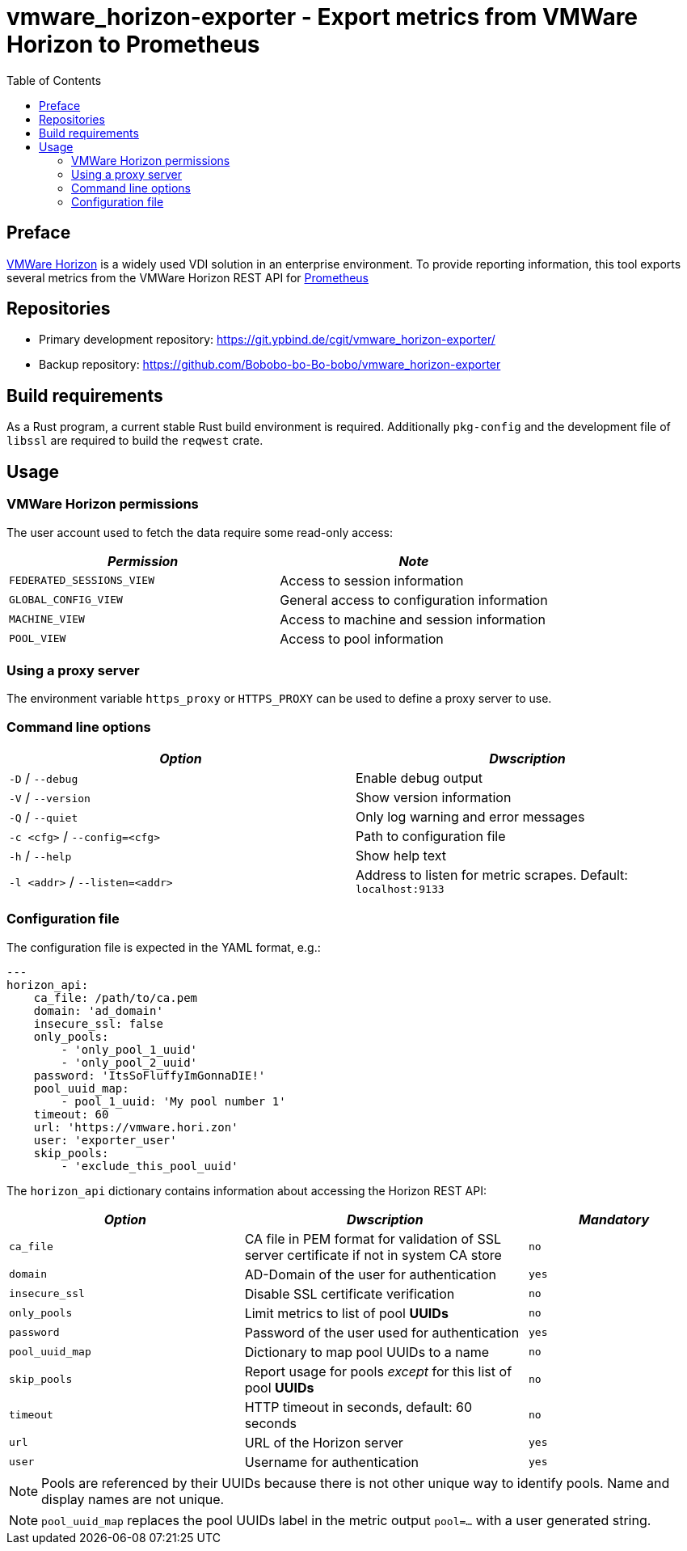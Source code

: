 = vmware_horizon-exporter - Export metrics from VMWare Horizon to Prometheus
:source-highlighter: rouge
:rouge-style: gruvbox
:stylesheet: asciidoc.css
:toc: left

== Preface

https://www.vmware.com/products/horizon.html[VMWare Horizon^] is a widely used VDI solution in an enterprise environment.
To provide reporting information, this tool exports several metrics from the VMWare Horizon REST API for https://prometheus.io[Prometheus^]

== Repositories

* Primary development repository: https://git.ypbind.de/cgit/vmware_horizon-exporter/
* Backup repository: https://github.com/Bobobo-bo-Bo-bobo/vmware_horizon-exporter

== Build requirements

As a Rust program, a current stable Rust build environment is required. Additionally `pkg-config` and the development file of `libssl` are required to build the `reqwest` crate.

== Usage
=== VMWare Horizon permissions

The user account used to fetch the data require some read-only access:

[cols="<,<",options="header",]
|===
|_Permission_ |_Note_
|`FEDERATED_SESSIONS_VIEW` |Access to session information
|`GLOBAL_CONFIG_VIEW` |General access to configuration information
|`MACHINE_VIEW` |Access to machine and session information
|`POOL_VIEW` |Access to pool information
|===

=== Using a proxy server
The environment variable `https_proxy` or `HTTPS_PROXY` can be used to define a proxy server to use.

=== Command line options

[cols="<,<",options="header",]
|===
|_Option_ |_Dwscription_
|`-D` / `--debug` |Enable debug output
|`-V` / `--version` |Show version information
|`-Q` / `--quiet` |Only log warning and error messages
|`-c <cfg>` / `--config=<cfg>` |Path to configuration file
|`-h` / `--help` |Show help text
|`-l <addr>` / `--listen=<addr>` |Address to listen for metric scrapes. Default: `localhost:9133`
|===

=== Configuration file
The configuration file is expected in the YAML format, e.g.:

[source,yaml]
----
---
horizon_api:
    ca_file: /path/to/ca.pem
    domain: 'ad_domain'
    insecure_ssl: false
    only_pools:
        - 'only_pool_1_uuid'
        - 'only_pool_2_uuid'
    password: 'ItsSoFluffyImGonnaDIE!'
    pool_uuid_map:
        - pool_1_uuid: 'My pool number 1'
    timeout: 60
    url: 'https://vmware.hori.zon'
    user: 'exporter_user'
    skip_pools:
        - 'exclude_this_pool_uuid'
----

The `horizon_api` dictionary contains information about accessing the Horizon REST API:

[width="100%",cols="<34%,<41%,<25%",options="header",]
|===
|_Option_ |_Dwscription_ |_Mandatory_ 
|`ca_file` |CA file in PEM format for validation of SSL server certificate if not in system CA store |`no`
|`domain` |AD-Domain of the user for authentication |`yes`
|`insecure_ssl` |Disable SSL certificate verification |`no`
|`only_pools` |Limit metrics to list of pool *UUIDs* |`no`
|`password` |Password of the user used for authentication |`yes`
|`pool_uuid_map` |Dictionary to map pool UUIDs to a name |`no`
|`skip_pools` |Report usage for pools _except_ for this list of pool *UUIDs* |`no`
|`timeout` |HTTP timeout in seconds, default: 60 seconds |`no`
|`url` |URL of the Horizon server |`yes`
|`user` |Username for authentication |`yes`
|===

NOTE: Pools are referenced by their UUIDs because there is not other unique way to identify pools. Name and display names are not unique.

NOTE: `pool_uuid_map` replaces the pool UUIDs label in the metric output `pool=...` with a user generated string.

